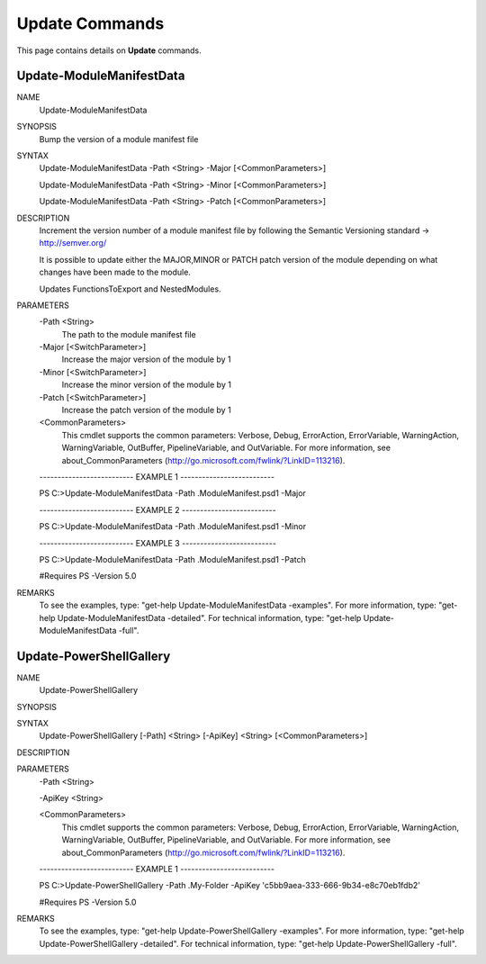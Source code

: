 ﻿Update Commands
=========================

This page contains details on **Update** commands.

Update-ModuleManifestData
-------------------------


NAME
    Update-ModuleManifestData
    
SYNOPSIS
    Bump the version of a module manifest file
    
    
SYNTAX
    Update-ModuleManifestData -Path <String> -Major [<CommonParameters>]
    
    Update-ModuleManifestData -Path <String> -Minor [<CommonParameters>]
    
    Update-ModuleManifestData -Path <String> -Patch [<CommonParameters>]
    
    
DESCRIPTION
    Increment the version number of a module manifest file by following the Semantic Versioning standard -> http://semver.org/
    
    It is possible to update either the MAJOR,MINOR or PATCH patch version of the module depending on what changes have been made
    to the module.
    
    Updates FunctionsToExport and NestedModules.
    

PARAMETERS
    -Path <String>
        The path to the module manifest file
        
    -Major [<SwitchParameter>]
        Increase the major version of the module by 1
        
    -Minor [<SwitchParameter>]
        Increase the minor version of the module by 1
        
    -Patch [<SwitchParameter>]
        Increase the patch version of the module by 1
        
    <CommonParameters>
        This cmdlet supports the common parameters: Verbose, Debug,
        ErrorAction, ErrorVariable, WarningAction, WarningVariable,
        OutBuffer, PipelineVariable, and OutVariable. For more information, see 
        about_CommonParameters (http://go.microsoft.com/fwlink/?LinkID=113216). 
    
    -------------------------- EXAMPLE 1 --------------------------
    
    PS C:\>Update-ModuleManifestData -Path .\ModuleManifest.psd1 -Major
    
    
    
    
    
    
    -------------------------- EXAMPLE 2 --------------------------
    
    PS C:\>Update-ModuleManifestData -Path .\ModuleManifest.psd1 -Minor
    
    
    
    
    
    
    -------------------------- EXAMPLE 3 --------------------------
    
    PS C:\>Update-ModuleManifestData -Path .\ModuleManifest.psd1 -Patch
    
    #Requires PS -Version 5.0
    
    
    
    
REMARKS
    To see the examples, type: "get-help Update-ModuleManifestData -examples".
    For more information, type: "get-help Update-ModuleManifestData -detailed".
    For technical information, type: "get-help Update-ModuleManifestData -full".


Update-PowerShellGallery
-------------------------

NAME
    Update-PowerShellGallery
    
SYNOPSIS
    
    
SYNTAX
    Update-PowerShellGallery [-Path] <String> [-ApiKey] <String> [<CommonParameters>]
    
    
DESCRIPTION
    

PARAMETERS
    -Path <String>
        
    -ApiKey <String>
        
    <CommonParameters>
        This cmdlet supports the common parameters: Verbose, Debug,
        ErrorAction, ErrorVariable, WarningAction, WarningVariable,
        OutBuffer, PipelineVariable, and OutVariable. For more information, see 
        about_CommonParameters (http://go.microsoft.com/fwlink/?LinkID=113216). 
    
    -------------------------- EXAMPLE 1 --------------------------
    
    PS C:\>Update-PowerShellGallery -Path .\My-Folder -ApiKey 'c5bb9aea-333-666-9b34-e8c70eb1fdb2'
    
    #Requires PS -Version 5.0
    
    
    
    
REMARKS
    To see the examples, type: "get-help Update-PowerShellGallery -examples".
    For more information, type: "get-help Update-PowerShellGallery -detailed".
    For technical information, type: "get-help Update-PowerShellGallery -full".




